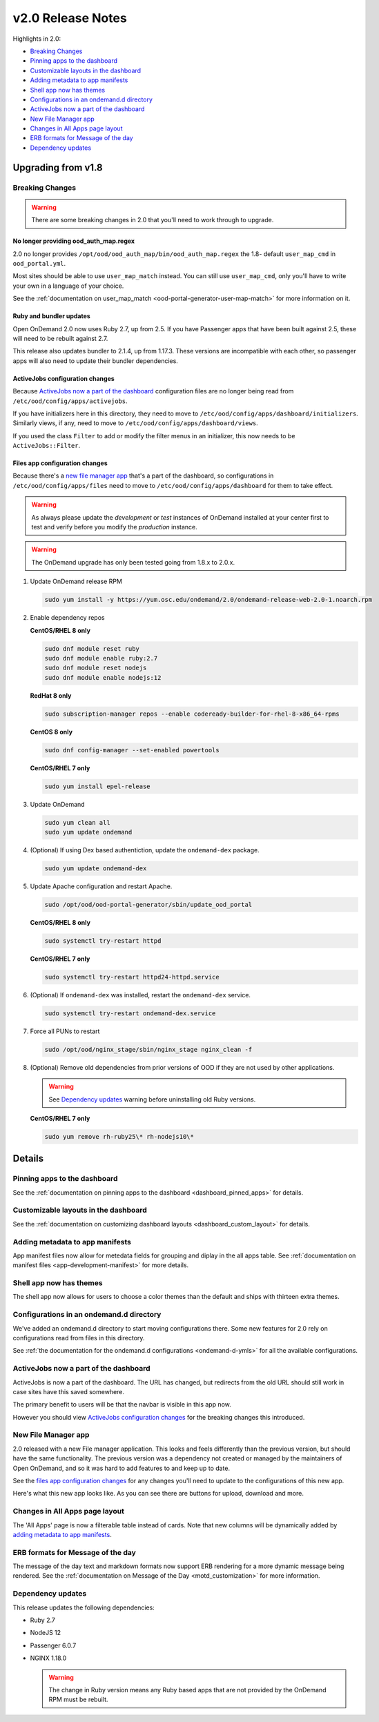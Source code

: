 .. _v2.0-release-notes:

v2.0 Release Notes
==================

Highlights in 2.0:

- `Breaking Changes`_
- `Pinning apps to the dashboard`_
- `Customizable layouts in the dashboard`_
- `Adding metadata to app manifests`_
- `Shell app now has themes`_
- `Configurations in an ondemand.d directory`_
- `ActiveJobs now a part of the dashboard`_
- `New File Manager app`_
- `Changes in All Apps page layout`_
- `ERB formats for Message of the day`_
- `Dependency updates`_

Upgrading from v1.8
-------------------

Breaking Changes
................

.. warning::

   There are some breaking changes in 2.0 that you'll need to work through to upgrade.


No longer providing ood_auth_map.regex
**************************************

2.0 no longer provides ``/opt/ood/ood_auth_map/bin/ood_auth_map.regex`` the 1.8- default 
``user_map_cmd`` in ``ood_portal.yml``.

Most sites should be able to use ``user_map_match`` instead.  You can still use
``user_map_cmd``, only you'll have to write your own in a language of your choice.

See the :ref:`documentation on user_map_match <ood-portal-generator-user-map-match>`
for more information on it.

Ruby and bundler updates
*************************

Open OnDemand 2.0 now uses Ruby 2.7, up from 2.5.  If you have Passenger apps that have been built
against 2.5, these will need to be rebuilt against 2.7.

This release also updates bundler to 2.1.4, up from 1.17.3.  These versions are incompatible with
each other, so passenger apps will also need to update their bundler dependencies.

ActiveJobs configuration changes
********************************

Because `ActiveJobs now a part of the dashboard`_ configuration files are no longer
being read from ``/etc/ood/config/apps/activejobs``.

If you have initializers here in this directory, they need to move to
``/etc/ood/config/apps/dashboard/initializers``.  Similarly views, if any,
need to move to ``/etc/ood/config/apps/dashboard/views``.

If you used the class ``Filter`` to add or modify the filter menus in an initializer,
this now needs to be ``ActiveJobs::Filter``.

Files app configuration changes
********************************

Because there's a `new file manager app`_ that's a part of the dashboard, so configurations
in ``/etc/ood/config/apps/files`` need to move to ``/etc/ood/config/apps/dashboard`` for
them to take effect.

.. warning::

   As always please update the *development* or *test* instances of OnDemand installed at your center first to test and verify before you modify the *production* instance.

.. warning::

   The OnDemand upgrade has only been tested going from 1.8.x to 2.0.x.

#. Update OnDemand release RPM

   .. code-block:: sh

      sudo yum install -y https://yum.osc.edu/ondemand/2.0/ondemand-release-web-2.0-1.noarch.rpm

#. Enable dependency repos

   **CentOS/RHEL 8 only**

   .. code-block:: sh

      sudo dnf module reset ruby
      sudo dnf module enable ruby:2.7
      sudo dnf module reset nodejs
      sudo dnf module enable nodejs:12

   **RedHat 8 only**

   .. code-block:: sh

      sudo subscription-manager repos --enable codeready-builder-for-rhel-8-x86_64-rpms

   **CentOS 8 only**

   .. code-block:: sh

      sudo dnf config-manager --set-enabled powertools

   **CentOS/RHEL 7 only**

   .. code-block:: sh

      sudo yum install epel-release

#. Update OnDemand

   .. code-block:: sh

      sudo yum clean all
      sudo yum update ondemand

#. (Optional) If using Dex based authentiction, update the ``ondemand-dex`` package.

   .. code-block:: sh

      sudo yum update ondemand-dex

#. Update Apache configuration and restart Apache.

   .. code-block:: sh

      sudo /opt/ood/ood-portal-generator/sbin/update_ood_portal

   **CentOS/RHEL 8 only**

   .. code-block:: sh

      sudo systemctl try-restart httpd

   **CentOS/RHEL 7 only**

   .. code-block:: sh

      sudo systemctl try-restart httpd24-httpd.service

#. (Optional) If ``ondemand-dex`` was installed, restart the ``ondemand-dex`` service.

   .. code-block:: sh

      sudo systemctl try-restart ondemand-dex.service

#. Force all PUNs to restart

   .. code-block:: sh

      sudo /opt/ood/nginx_stage/sbin/nginx_stage nginx_clean -f

#. (Optional) Remove old dependencies from prior versions of OOD if they are not used by other applications.

   .. warning::

      See `Dependency updates`_ warning before uninstalling old Ruby versions.

   **CentOS/RHEL 7 only**

   .. code-block:: sh

      sudo yum remove rh-ruby25\* rh-nodejs10\*


Details
-------

Pinning apps to the dashboard
.............................

See the :ref:`documentation on pinning apps to the dashboard <dashboard_pinned_apps>` for details.

Customizable layouts in the dashboard
.....................................

See the :ref:`documentation on customizing dashboard layouts <dashboard_custom_layout>` for details.

Adding metadata to app manifests
................................

App manifest files now allow for metedata fields for grouping and diplay in the all apps table.
See :ref:`documentation on manifest files <app-development-manifest>` for more details.

Shell app now has themes
........................

The shell app now allows for users to choose a color themes than the default and ships with
thirteen extra themes.


Configurations in an ondemand.d directory
.........................................

We've added an ondemand.d directory to start moving configurations there. Some new features for
2.0 rely on configurations read from files in this directory.

See :ref:`the documentation for the ondemand.d configurations <ondemand-d-ymls>` for all the
available configurations.

ActiveJobs now a part of the dashboard
......................................

ActiveJobs is now a part of the dashboard. The URL has changed, but redirects from the old
URL should still work in case sites have this saved somewhere.

The primary benefit to users will be that the navbar is visible in this app now.

However you should view `ActiveJobs configuration changes`_ for the breaking changes this
introduced.

New File Manager app
....................

2.0 released with a new File manager application.  This looks and feels differently than
the previous version, but should have the same functionality.  The previous version was a
dependency not created or managed by the maintainers of Open OnDemand, and so it was hard
to add features to and keep up to date.

See the `files app configuration changes`_ for any changes you'll need to update to the
configurations of this new app.

Here's what this new app looks like. As you can see there are buttons for upload, download
and more.

.. figure:: /images/2.0_files_app.png

Changes in All Apps page layout
...............................

The 'All Apps' page is now a filterable table instead of cards.  Note that new columns will
be dynamically added by `adding metadata to app manifests`_.


ERB formats for Message of the day
..................................

The message of the day text and markdown formats now support ERB rendering for a more
dynamic message being rendered. See the :ref:`documentation on Message of the Day <motd_customization>`
for more information.

Dependency updates
..................

This release updates the following dependencies:

- Ruby 2.7
- NodeJS 12
- Passenger 6.0.7
- NGINX 1.18.0

  .. warning:: The change in Ruby version means any Ruby based apps that are not provided by the OnDemand RPM must be rebuilt.
